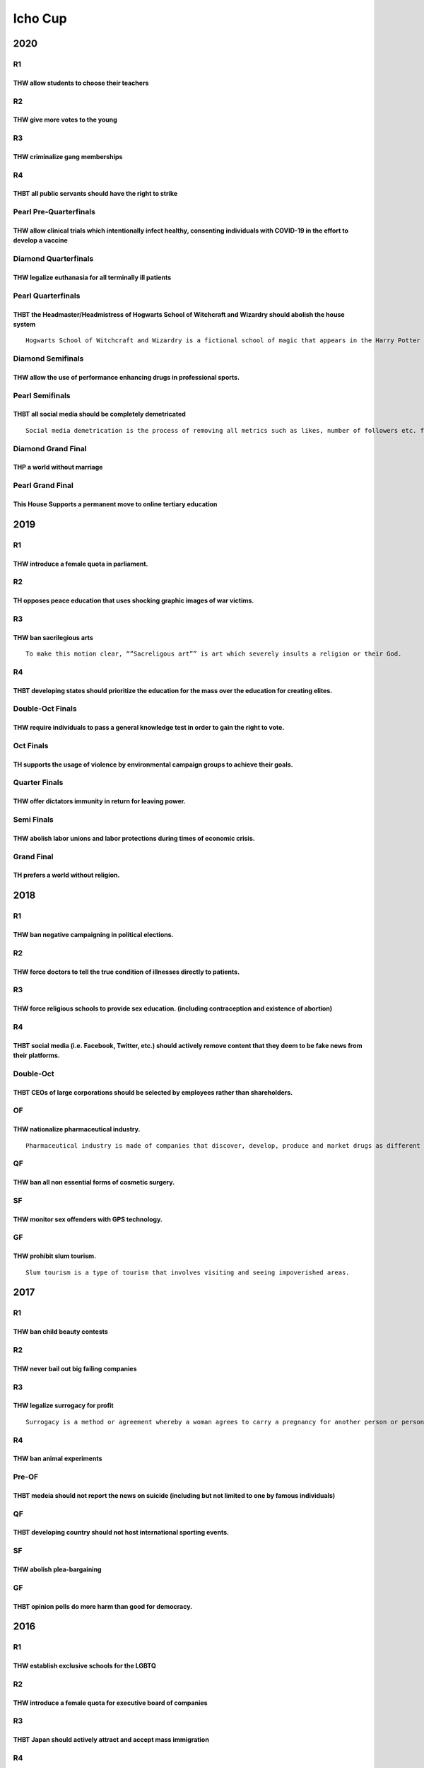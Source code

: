 Icho Cup
========

2020
----

R1
~~

THW allow students to choose their teachers
^^^^^^^^^^^^^^^^^^^^^^^^^^^^^^^^^^^^^^^^^^^

R2
~~

THW give more votes to the young
^^^^^^^^^^^^^^^^^^^^^^^^^^^^^^^^

R3
~~

THW criminalize gang memberships
^^^^^^^^^^^^^^^^^^^^^^^^^^^^^^^^

R4
~~

THBT all public servants should have the right to strike
^^^^^^^^^^^^^^^^^^^^^^^^^^^^^^^^^^^^^^^^^^^^^^^^^^^^^^^^

Pearl Pre-Quarterfinals
~~~~~~~~~~~~~~~~~~~~~~~

THW allow clinical trials which intentionally infect healthy, consenting individuals with COVID-19 in the effort to develop a vaccine
^^^^^^^^^^^^^^^^^^^^^^^^^^^^^^^^^^^^^^^^^^^^^^^^^^^^^^^^^^^^^^^^^^^^^^^^^^^^^^^^^^^^^^^^^^^^^^^^^^^^^^^^^^^^^^^^^^^^^^^^^^^^^^^^^^^^^

Diamond Quarterfinals
~~~~~~~~~~~~~~~~~~~~~

THW legalize euthanasia for all terminally ill patients
^^^^^^^^^^^^^^^^^^^^^^^^^^^^^^^^^^^^^^^^^^^^^^^^^^^^^^^

Pearl Quarterfinals
~~~~~~~~~~~~~~~~~~~

THBT the Headmaster/Headmistress of Hogwarts School of Witchcraft and Wizardry should abolish the house system
^^^^^^^^^^^^^^^^^^^^^^^^^^^^^^^^^^^^^^^^^^^^^^^^^^^^^^^^^^^^^^^^^^^^^^^^^^^^^^^^^^^^^^^^^^^^^^^^^^^^^^^^^^^^^^

::

   Hogwarts School of Witchcraft and Wizardry is a fictional school of magic that appears in the Harry Potter franchise. When students enter the school at age 11, they are sorted by a sentient magic hat (known as The Sorting Hat) into one of 4 “houses”, groups in which they remain for the next 7 years of their education. The houses are each affiliated with a trait (Bravery, Intelligence, Loyalty, and Ambition), and the Sorting Hat has the ability to look into the minds of the students and sort them, without failure, into the house which most fits their temperament and aptitude. As students eat, sleep, and study with their housemates, assigned houses largely define their social circles and school lives. Students are awarded/penalized “points” for their achievements and misbehaviors, and the houses compete to see which group has the most points at the end of the year

Diamond Semifinals
~~~~~~~~~~~~~~~~~~

THW allow the use of performance enhancing drugs in professional sports.
^^^^^^^^^^^^^^^^^^^^^^^^^^^^^^^^^^^^^^^^^^^^^^^^^^^^^^^^^^^^^^^^^^^^^^^^

Pearl Semifinals
~~~~~~~~~~~~~~~~

THBT all social media should be completely demetricated
^^^^^^^^^^^^^^^^^^^^^^^^^^^^^^^^^^^^^^^^^^^^^^^^^^^^^^^

::

   Social media demetrication is the process of removing all metrics such as likes, number of followers etc. from all posts and accounts.

Diamond Grand Final
~~~~~~~~~~~~~~~~~~~

THP a world without marriage
^^^^^^^^^^^^^^^^^^^^^^^^^^^^

Pearl Grand Final
~~~~~~~~~~~~~~~~~

This House Supports a permanent move to online tertiary education
^^^^^^^^^^^^^^^^^^^^^^^^^^^^^^^^^^^^^^^^^^^^^^^^^^^^^^^^^^^^^^^^^

.. _section-1:

2019
----

.. _r1-1:

R1
~~

THW introduce a female quota in parliament.
^^^^^^^^^^^^^^^^^^^^^^^^^^^^^^^^^^^^^^^^^^^

.. _r2-1:

R2
~~

TH opposes peace education that uses shocking graphic images of war victims.
^^^^^^^^^^^^^^^^^^^^^^^^^^^^^^^^^^^^^^^^^^^^^^^^^^^^^^^^^^^^^^^^^^^^^^^^^^^^

.. _r3-1:

R3
~~

THW ban sacrilegious arts
^^^^^^^^^^^^^^^^^^^^^^^^^

::

   To make this motion clear, “”Sacreligous art”” is art which severely insults a religion or their God.

.. _r4-1:

R4
~~

THBT developing states should prioritize the education for the mass over the education for creating elites.
^^^^^^^^^^^^^^^^^^^^^^^^^^^^^^^^^^^^^^^^^^^^^^^^^^^^^^^^^^^^^^^^^^^^^^^^^^^^^^^^^^^^^^^^^^^^^^^^^^^^^^^^^^^

Double-Oct Finals
~~~~~~~~~~~~~~~~~

THW require individuals to pass a general knowledge test in order to gain the right to vote.
^^^^^^^^^^^^^^^^^^^^^^^^^^^^^^^^^^^^^^^^^^^^^^^^^^^^^^^^^^^^^^^^^^^^^^^^^^^^^^^^^^^^^^^^^^^^

Oct Finals
~~~~~~~~~~

TH supports the usage of violence by environmental campaign groups to achieve their goals.
^^^^^^^^^^^^^^^^^^^^^^^^^^^^^^^^^^^^^^^^^^^^^^^^^^^^^^^^^^^^^^^^^^^^^^^^^^^^^^^^^^^^^^^^^^

Quarter Finals
~~~~~~~~~~~~~~

THW offer dictators immunity in return for leaving power.
^^^^^^^^^^^^^^^^^^^^^^^^^^^^^^^^^^^^^^^^^^^^^^^^^^^^^^^^^

Semi Finals
~~~~~~~~~~~

THW abolish labor unions and labor protections during times of economic crisis.
^^^^^^^^^^^^^^^^^^^^^^^^^^^^^^^^^^^^^^^^^^^^^^^^^^^^^^^^^^^^^^^^^^^^^^^^^^^^^^^

Grand Final
~~~~~~~~~~~

TH prefers a world without religion.
^^^^^^^^^^^^^^^^^^^^^^^^^^^^^^^^^^^^

.. _section-2:

2018
----

.. _r1-2:

R1
~~

THW ban negative campaigning in political elections.
^^^^^^^^^^^^^^^^^^^^^^^^^^^^^^^^^^^^^^^^^^^^^^^^^^^^

.. _r2-2:

R2
~~

THW force doctors to tell the true condition of illnesses directly to patients.
^^^^^^^^^^^^^^^^^^^^^^^^^^^^^^^^^^^^^^^^^^^^^^^^^^^^^^^^^^^^^^^^^^^^^^^^^^^^^^^

.. _r3-2:

R3
~~

THW force religious schools to provide sex education. (including contraception and existence of abortion)
^^^^^^^^^^^^^^^^^^^^^^^^^^^^^^^^^^^^^^^^^^^^^^^^^^^^^^^^^^^^^^^^^^^^^^^^^^^^^^^^^^^^^^^^^^^^^^^^^^^^^^^^^

.. _r4-2:

R4
~~

THBT social media (i.e. Facebook, Twitter, etc.) should actively remove content that they deem to be fake news from their platforms.
^^^^^^^^^^^^^^^^^^^^^^^^^^^^^^^^^^^^^^^^^^^^^^^^^^^^^^^^^^^^^^^^^^^^^^^^^^^^^^^^^^^^^^^^^^^^^^^^^^^^^^^^^^^^^^^^^^^^^^^^^^^^^^^^^^^^

Double-Oct
~~~~~~~~~~

THBT CEOs of large corporations should be selected by employees rather than shareholders.
^^^^^^^^^^^^^^^^^^^^^^^^^^^^^^^^^^^^^^^^^^^^^^^^^^^^^^^^^^^^^^^^^^^^^^^^^^^^^^^^^^^^^^^^^

OF
~~

THW nationalize pharmaceutical industry.
^^^^^^^^^^^^^^^^^^^^^^^^^^^^^^^^^^^^^^^^

::

   Pharmaceutical industry is made of companies that discover, develop, produce and market drugs as different types of medicine.

QF
~~

THW ban all non essential forms of cosmetic surgery.
^^^^^^^^^^^^^^^^^^^^^^^^^^^^^^^^^^^^^^^^^^^^^^^^^^^^

SF
~~

THW monitor sex offenders with GPS technology.
^^^^^^^^^^^^^^^^^^^^^^^^^^^^^^^^^^^^^^^^^^^^^^

GF
~~

THW prohibit slum tourism.
^^^^^^^^^^^^^^^^^^^^^^^^^^

::

   Slum tourism is a type of tourism that involves visiting and seeing impoverished areas.

.. _section-3:

2017
----

.. _r1-3:

R1
~~

THW ban child beauty contests
^^^^^^^^^^^^^^^^^^^^^^^^^^^^^

.. _r2-3:

R2
~~

THW never bail out big failing companies
^^^^^^^^^^^^^^^^^^^^^^^^^^^^^^^^^^^^^^^^

.. _r3-3:

R3
~~

THW legalize surrogacy for profit
^^^^^^^^^^^^^^^^^^^^^^^^^^^^^^^^^

::

   Surrogacy is a method or agreement whereby a woman agrees to carry a pregnancy for another person or persons, who will besome the newborn child’s parent(s) after birth. It is currently taking place mainly in developing countries, such as in Southeast Asia, South Asia and Latin America.

.. _r4-3:

R4
~~

THW ban animal experiments
^^^^^^^^^^^^^^^^^^^^^^^^^^

Pre-OF
~~~~~~

THBT medeia should not report the news on suicide (including but not limited to one by famous individuals)
^^^^^^^^^^^^^^^^^^^^^^^^^^^^^^^^^^^^^^^^^^^^^^^^^^^^^^^^^^^^^^^^^^^^^^^^^^^^^^^^^^^^^^^^^^^^^^^^^^^^^^^^^^

.. _qf-1:

QF
~~

THBT developing country should not host international sporting events.
^^^^^^^^^^^^^^^^^^^^^^^^^^^^^^^^^^^^^^^^^^^^^^^^^^^^^^^^^^^^^^^^^^^^^^

.. _sf-1:

SF
~~

THW abolish plea-bargaining
^^^^^^^^^^^^^^^^^^^^^^^^^^^

.. _gf-1:

GF
~~

THBT opinion polls do more harm than good for democracy.
^^^^^^^^^^^^^^^^^^^^^^^^^^^^^^^^^^^^^^^^^^^^^^^^^^^^^^^^

.. _section-4:

2016
----

.. _r1-4:

R1
~~

THW establish exclusive schools for the LGBTQ
^^^^^^^^^^^^^^^^^^^^^^^^^^^^^^^^^^^^^^^^^^^^^

.. _r2-4:

R2
~~

THW introduce a female quota for executive board of companies
^^^^^^^^^^^^^^^^^^^^^^^^^^^^^^^^^^^^^^^^^^^^^^^^^^^^^^^^^^^^^

.. _r3-4:

R3
~~

THBT Japan should actively attract and accept mass immigration
^^^^^^^^^^^^^^^^^^^^^^^^^^^^^^^^^^^^^^^^^^^^^^^^^^^^^^^^^^^^^^

.. _r4-4:

R4
~~

.. _thw-give-more-votes-to-the-young-1:

THW give more votes to the young
^^^^^^^^^^^^^^^^^^^^^^^^^^^^^^^^

.. _pre-of-1:

Pre-OF
~~~~~~

In case of a life-threatening illness or injury, THW NOT allow parents to deny medical treatment to their children on religious grounds
^^^^^^^^^^^^^^^^^^^^^^^^^^^^^^^^^^^^^^^^^^^^^^^^^^^^^^^^^^^^^^^^^^^^^^^^^^^^^^^^^^^^^^^^^^^^^^^^^^^^^^^^^^^^^^^^^^^^^^^^^^^^^^^^^^^^^^^

.. _of-1:

OF
~~

THW criminalize the payment of ransom to terrorist groups
^^^^^^^^^^^^^^^^^^^^^^^^^^^^^^^^^^^^^^^^^^^^^^^^^^^^^^^^^

.. _qf-2:

QF
~~

In countries where abortion is legal, THW ban the use of technology to check whether the fetuses have disability or not
^^^^^^^^^^^^^^^^^^^^^^^^^^^^^^^^^^^^^^^^^^^^^^^^^^^^^^^^^^^^^^^^^^^^^^^^^^^^^^^^^^^^^^^^^^^^^^^^^^^^^^^^^^^^^^^^^^^^^^^

.. _sf-2:

SF
~~

THW ban all porngraphy
^^^^^^^^^^^^^^^^^^^^^^

.. _gf-2:

GF
~~

THW legalize active euthanasia for anyone who wishes to die (not limited to terminally ill patients)
^^^^^^^^^^^^^^^^^^^^^^^^^^^^^^^^^^^^^^^^^^^^^^^^^^^^^^^^^^^^^^^^^^^^^^^^^^^^^^^^^^^^^^^^^^^^^^^^^^^^

.. _section-5:

2015
----

.. _r1-5:

R1
~~

THW make voting mandatory
^^^^^^^^^^^^^^^^^^^^^^^^^

.. _r2-5:

R2
~~

THW legalize homeschooling
^^^^^^^^^^^^^^^^^^^^^^^^^^

::

   For the purpose of this motion, homeschooling is defined as a system where the parents take responsibility over the education of their children instead of the school. It is different from a system where the parents temporarily educate their children on behalf of the school under circumstances where the child is unable to attend school.

.. _r3-5:

R3
~~

THW legalize the usage of all recreational drugs including but not limited to marijuana, cocaine, and MDMA
^^^^^^^^^^^^^^^^^^^^^^^^^^^^^^^^^^^^^^^^^^^^^^^^^^^^^^^^^^^^^^^^^^^^^^^^^^^^^^^^^^^^^^^^^^^^^^^^^^^^^^^^^^

.. _r4-5:

R4
~~

THW ban the consumption of meat
^^^^^^^^^^^^^^^^^^^^^^^^^^^^^^^

.. _pre-of-2:

Pre-OF
~~~~~~

THW prohibit corporations from accessing the criminal records of their job applicants
^^^^^^^^^^^^^^^^^^^^^^^^^^^^^^^^^^^^^^^^^^^^^^^^^^^^^^^^^^^^^^^^^^^^^^^^^^^^^^^^^^^^^

.. _of-2:

OF
~~

THW reduce welfare support on compulsive gamblers
^^^^^^^^^^^^^^^^^^^^^^^^^^^^^^^^^^^^^^^^^^^^^^^^^

.. _qf-3:

QF
~~

THBT the media should NEVER report on mental illnesses/disorders as the cause of committed crimes
^^^^^^^^^^^^^^^^^^^^^^^^^^^^^^^^^^^^^^^^^^^^^^^^^^^^^^^^^^^^^^^^^^^^^^^^^^^^^^^^^^^^^^^^^^^^^^^^^

.. _sf-3:

SF
~~

THW force doctors to report suspected cases of domestic violence
^^^^^^^^^^^^^^^^^^^^^^^^^^^^^^^^^^^^^^^^^^^^^^^^^^^^^^^^^^^^^^^^

.. _gf-3:

GF
~~

THW legalize the buying and selling of sexual services (i.e. prostitution)
^^^^^^^^^^^^^^^^^^^^^^^^^^^^^^^^^^^^^^^^^^^^^^^^^^^^^^^^^^^^^^^^^^^^^^^^^^

.. _section-6:

2014
----

.. _r1-6:

R1
~~

THW ban all forms of physical corporal punishments in school.
^^^^^^^^^^^^^^^^^^^^^^^^^^^^^^^^^^^^^^^^^^^^^^^^^^^^^^^^^^^^^

.. _r2-6:

R2
~~

THW prohibit prisoners from publishing books of their crime.
^^^^^^^^^^^^^^^^^^^^^^^^^^^^^^^^^^^^^^^^^^^^^^^^^^^^^^^^^^^^

.. _r3-6:

R3
~~

THBT sex tourism does more harm than good in developing countries. （Sex tourism is a form of travel planned specifically for the purpose of prostitution. Sex tourism is often promoted by the state to encourage tourists from wealthy nations.）
^^^^^^^^^^^^^^^^^^^^^^^^^^^^^^^^^^^^^^^^^^^^^^^^^^^^^^^^^^^^^^^^^^^^^^^^^^^^^^^^^^^^^^^^^^^^^^^^^^^^^^^^^^^^^^^^^^^^^^^^^^^^^^^^^^^^^^^^^^^^^^^^^^^^^^^^^^^^^^^^^^^^^^^^^^^^^^^^^^^^^^^^^^^^^^^^^^^^^^^^^^^^^^^^^^^^^^^^^^^^^^^^^^^^^^^^^^^^^^^^^^^

.. _r4-6:

R4
~~

THW ban sacrificing animals on religious grounds.
^^^^^^^^^^^^^^^^^^^^^^^^^^^^^^^^^^^^^^^^^^^^^^^^^

.. _of-3:

OF
~~

THW allow the police to use racial profiling. (racial profilig is a police-initiated action that relies on race. ex:.Police questions a pedestrian on the basis of race.)
^^^^^^^^^^^^^^^^^^^^^^^^^^^^^^^^^^^^^^^^^^^^^^^^^^^^^^^^^^^^^^^^^^^^^^^^^^^^^^^^^^^^^^^^^^^^^^^^^^^^^^^^^^^^^^^^^^^^^^^^^^^^^^^^^^^^^^^^^^^^^^^^^^^^^^^^^^^^^^^^^^^^^^^^^

::

   Recently, tattoo is gaining popularity as a fashion, a way to express identity. Still, many people perceive the image of being related to gangs, or criminal organizations as true in some cases. THW prohit all pools/baths(sentos） that are open to public from rejecting customers with tatoo.

.. _sf-4:

SF
~~

Assuming that the goverment owns individuals’ information (such as ethnic background, criminal record,wedding experience,etc,) THW allow individuals to know any information about their partner before marriage without his/her consent.
^^^^^^^^^^^^^^^^^^^^^^^^^^^^^^^^^^^^^^^^^^^^^^^^^^^^^^^^^^^^^^^^^^^^^^^^^^^^^^^^^^^^^^^^^^^^^^^^^^^^^^^^^^^^^^^^^^^^^^^^^^^^^^^^^^^^^^^^^^^^^^^^^^^^^^^^^^^^^^^^^^^^^^^^^^^^^^^^^^^^^^^^^^^^^^^^^^^^^^^^^^^^^^^^^^^^^^^^^^^^^^^^^^^^^^^^^

.. _gf-4:

GF
~~

THW ban religious political parties.
^^^^^^^^^^^^^^^^^^^^^^^^^^^^^^^^^^^^

.. _section-7:

2013
----

.. _r1-7:

R1
~~

THBT students should bully each other during classes as a part of moral education curriculum.
^^^^^^^^^^^^^^^^^^^^^^^^^^^^^^^^^^^^^^^^^^^^^^^^^^^^^^^^^^^^^^^^^^^^^^^^^^^^^^^^^^^^^^^^^^^^^

.. _r2-7:

R2
~~

You have a crush on someone. In order to be in a relationship with him/her, you want to ask for help. THBT you sould seek advice from the same gender as yourself than the gender of the person you have a crush on.
^^^^^^^^^^^^^^^^^^^^^^^^^^^^^^^^^^^^^^^^^^^^^^^^^^^^^^^^^^^^^^^^^^^^^^^^^^^^^^^^^^^^^^^^^^^^^^^^^^^^^^^^^^^^^^^^^^^^^^^^^^^^^^^^^^^^^^^^^^^^^^^^^^^^^^^^^^^^^^^^^^^^^^^^^^^^^^^^^^^^^^^^^^^^^^^^^^^^^^^^^^^^^^^^^^^^

.. _r3-7:

R3
~~

THW give more votes to the poor.
^^^^^^^^^^^^^^^^^^^^^^^^^^^^^^^^

.. _r4-7:

R4
~~

THW force religious schools to provide sex education (including contraception and existence of abortion).
^^^^^^^^^^^^^^^^^^^^^^^^^^^^^^^^^^^^^^^^^^^^^^^^^^^^^^^^^^^^^^^^^^^^^^^^^^^^^^^^^^^^^^^^^^^^^^^^^^^^^^^^^

R5
~~

THBT lifestyle factors (such as smoking and obesity) should be a legitimate reason for employment.
^^^^^^^^^^^^^^^^^^^^^^^^^^^^^^^^^^^^^^^^^^^^^^^^^^^^^^^^^^^^^^^^^^^^^^^^^^^^^^^^^^^^^^^^^^^^^^^^^^

.. _of-4:

OF
~~

THW erase criminal records of individuals who have been punished.
^^^^^^^^^^^^^^^^^^^^^^^^^^^^^^^^^^^^^^^^^^^^^^^^^^^^^^^^^^^^^^^^^

.. _qf-4:

QF
~~

THBT beauty contest does more harm than good for women.
^^^^^^^^^^^^^^^^^^^^^^^^^^^^^^^^^^^^^^^^^^^^^^^^^^^^^^^

.. _sf-5:

SF
~~

THBT the media should not disclose ethnic backgrounds of individuals who were convicted of violent crimes.
^^^^^^^^^^^^^^^^^^^^^^^^^^^^^^^^^^^^^^^^^^^^^^^^^^^^^^^^^^^^^^^^^^^^^^^^^^^^^^^^^^^^^^^^^^^^^^^^^^^^^^^^^^

.. _gf-5:

GF
~~

In a country where euthanasia is legalized, THW legalize dueling to death based on consent.
^^^^^^^^^^^^^^^^^^^^^^^^^^^^^^^^^^^^^^^^^^^^^^^^^^^^^^^^^^^^^^^^^^^^^^^^^^^^^^^^^^^^^^^^^^^

.. _section-8:

2012
----

.. _r1-8:

R1
~~

THW prohibit children from being engaged in professional sports.
^^^^^^^^^^^^^^^^^^^^^^^^^^^^^^^^^^^^^^^^^^^^^^^^^^^^^^^^^^^^^^^^

.. _r2-8:

R2
~~

THBT it is better for entrance examinee of university to make boyfriends/girlfriends.
^^^^^^^^^^^^^^^^^^^^^^^^^^^^^^^^^^^^^^^^^^^^^^^^^^^^^^^^^^^^^^^^^^^^^^^^^^^^^^^^^^^^^

.. _r3-8:

R3
~~

THW allow public servants to strike.
^^^^^^^^^^^^^^^^^^^^^^^^^^^^^^^^^^^^

.. _r4-8:

R4
~~

THBT political parties should make their pre-election promises binding, the breaking of which would trigger immediate elections.
^^^^^^^^^^^^^^^^^^^^^^^^^^^^^^^^^^^^^^^^^^^^^^^^^^^^^^^^^^^^^^^^^^^^^^^^^^^^^^^^^^^^^^^^^^^^^^^^^^^^^^^^^^^^^^^^^^^^^^^^^^^^^^^^

.. _of-5:

OF
~~

THW ban advertisement of junk foods.
^^^^^^^^^^^^^^^^^^^^^^^^^^^^^^^^^^^^

.. _qf-5:

QF
~~

THBT doctors from developing countries should not be allowed to migrate to developing countries.
^^^^^^^^^^^^^^^^^^^^^^^^^^^^^^^^^^^^^^^^^^^^^^^^^^^^^^^^^^^^^^^^^^^^^^^^^^^^^^^^^^^^^^^^^^^^^^^^

.. _sf-6:

SF
~~

THW ban political lobbying.
^^^^^^^^^^^^^^^^^^^^^^^^^^^

.. _gf-6:

GF
~~

THBT developing countries should nationalize natural resources.
^^^^^^^^^^^^^^^^^^^^^^^^^^^^^^^^^^^^^^^^^^^^^^^^^^^^^^^^^^^^^^^

.. _section-9:

2011
----

.. _r1-9:

R1
~~

THW allow grade skipping in compulsory education.
^^^^^^^^^^^^^^^^^^^^^^^^^^^^^^^^^^^^^^^^^^^^^^^^^

.. _r2-9:

R2
~~

THBT when dating for the first time, it is better to date someone with a lot of dating experience than someone who has never dated before.
^^^^^^^^^^^^^^^^^^^^^^^^^^^^^^^^^^^^^^^^^^^^^^^^^^^^^^^^^^^^^^^^^^^^^^^^^^^^^^^^^^^^^^^^^^^^^^^^^^^^^^^^^^^^^^^^^^^^^^^^^^^^^^^^^^^^^^^^^^

.. _r3-9:

R3
~~

THW legalize child labor in developing countries.
^^^^^^^^^^^^^^^^^^^^^^^^^^^^^^^^^^^^^^^^^^^^^^^^^

.. _r4-9:

R4
~~

THW ban animal sports.
^^^^^^^^^^^^^^^^^^^^^^

.. _of-6:

OF
~~

THW set a quota on females in the board of directors of business corporations.
^^^^^^^^^^^^^^^^^^^^^^^^^^^^^^^^^^^^^^^^^^^^^^^^^^^^^^^^^^^^^^^^^^^^^^^^^^^^^^

.. _qf-6:

QF
~~

THW prohibit candidates from committing personal attacks during elections (negative campaign).
^^^^^^^^^^^^^^^^^^^^^^^^^^^^^^^^^^^^^^^^^^^^^^^^^^^^^^^^^^^^^^^^^^^^^^^^^^^^^^^^^^^^^^^^^^^^^^

.. _sf-7:

SF
~~

THW ban the broadcasting of suicide.
^^^^^^^^^^^^^^^^^^^^^^^^^^^^^^^^^^^^

.. _gf-7:

GF
~~

THW allow the torturing of terrorists after being found guilty.
^^^^^^^^^^^^^^^^^^^^^^^^^^^^^^^^^^^^^^^^^^^^^^^^^^^^^^^^^^^^^^^

.. _section-10:

2010
----

.. _r1-10:

R1
~~

THW allow surrogacy for profit.
^^^^^^^^^^^^^^^^^^^^^^^^^^^^^^^

.. _r2-10:

R2
~~

THBT summer is better than winter for university student couples.
^^^^^^^^^^^^^^^^^^^^^^^^^^^^^^^^^^^^^^^^^^^^^^^^^^^^^^^^^^^^^^^^^

.. _r3-10:

R3
~~

THW impose chemical castration on sex offenders.
^^^^^^^^^^^^^^^^^^^^^^^^^^^^^^^^^^^^^^^^^^^^^^^^

.. _r4-10:

R4
~~

THW ban all animal testing.
^^^^^^^^^^^^^^^^^^^^^^^^^^^

.. _qf-7:

QF
~~

THW charge citizens for the use of ambulances.
^^^^^^^^^^^^^^^^^^^^^^^^^^^^^^^^^^^^^^^^^^^^^^

.. _sf-8:

SF
~~

THW never bail out any big failing companies.
^^^^^^^^^^^^^^^^^^^^^^^^^^^^^^^^^^^^^^^^^^^^^

.. _gf-8:

GF
~~

THW directly elect Prime Ministers.
^^^^^^^^^^^^^^^^^^^^^^^^^^^^^^^^^^^
